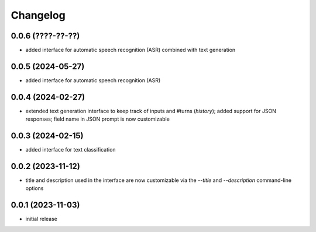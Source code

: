 Changelog
=========

0.0.6 (????-??-??)
------------------

- added interface for automatic speech recognition (ASR) combined with text generation


0.0.5 (2024-05-27)
------------------

- added interface for automatic speech recognition (ASR)


0.0.4 (2024-02-27)
------------------

- extended text generation interface to keep track of inputs and #turns (*history*);
  added support for JSON responses; field name in JSON prompt is now customizable


0.0.3 (2024-02-15)
------------------

- added interface for text classification


0.0.2 (2023-11-12)
------------------

- title and description used in the interface are now customizable via the `--title`
  and `--description` command-line options


0.0.1 (2023-11-03)
------------------

- initial release

